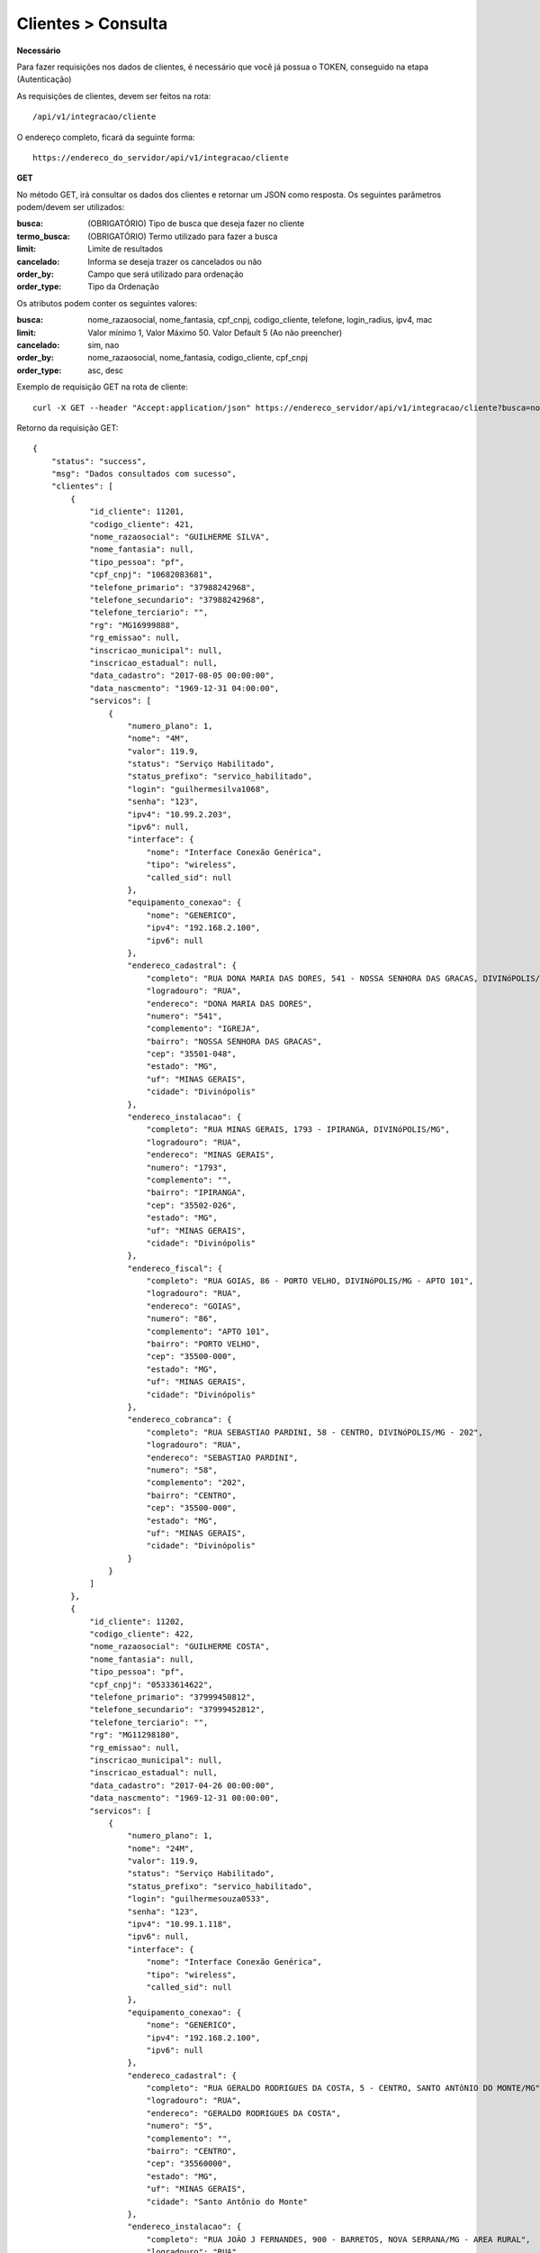 Clientes > Consulta
============

**Necessário**

Para fazer requisições nos dados de clientes, é necessário que você já possua o TOKEN, conseguido na etapa (Autenticação)

As requisições de clientes, devem ser feitos na rota::

	/api/v1/integracao/cliente

O endereço completo, ficará da seguinte forma::

	https://endereco_do_servidor/api/v1/integracao/cliente

**GET**

No método GET, irá consultar os dados dos clientes e retornar um JSON como resposta.
Os seguintes parâmetros podem/devem ser utilizados:

:busca: (OBRIGATÓRIO) Tipo de busca que deseja fazer no cliente
:termo_busca: (OBRIGATÓRIO) Termo utilizado para fazer a busca
:limit: Limite de resultados
:cancelado: Informa se deseja trazer os cancelados ou não
:order_by: Campo que será utilizado para ordenação
:order_type: Tipo da Ordenação

Os atributos podem conter os seguintes valores:


:busca: nome_razaosocial, nome_fantasia, cpf_cnpj, codigo_cliente, telefone, login_radius, ipv4, mac
:limit: Valor mínimo 1, Valor Máximo 50. Valor Default 5 (Ao não preencher)
:cancelado: sim, nao
:order_by: nome_razaosocial, nome_fantasia, codigo_cliente, cpf_cnpj
:order_type: asc, desc

Exemplo de requisição GET na rota de cliente::

	curl -X GET --header "Accept:application/json" https://endereco_servidor/api/v1/integracao/cliente?busca=nome_razaosocial&termo_busca=guilherme&limit=2&cancelado=nao&order_by=codigo_cliente&order_type=asc -k --header "Authorization: Bearer eyJ0eXAiOiJKV1QiLCJhbGciOiJSUzI1NiIsImp0aSI6Ijg0MTM2O"

Retorno da requisição GET::

	{
	    "status": "success",
	    "msg": "Dados consultados com sucesso",
	    "clientes": [
	        {
	            "id_cliente": 11201,
	            "codigo_cliente": 421,
	            "nome_razaosocial": "GUILHERME SILVA",
	            "nome_fantasia": null,
	            "tipo_pessoa": "pf",
	            "cpf_cnpj": "10682083681",
	            "telefone_primario": "37988242968",
	            "telefone_secundario": "37988242968",
	            "telefone_terciario": "",
	            "rg": "MG16999888",
	            "rg_emissao": null,
	            "inscricao_municipal": null,
	            "inscricao_estadual": null,
	            "data_cadastro": "2017-08-05 00:00:00",
	            "data_nascmento": "1969-12-31 04:00:00",
	            "servicos": [
	                {
	                    "numero_plano": 1,
	                    "nome": "4M",
	                    "valor": 119.9,
	                    "status": "Serviço Habilitado",
	                    "status_prefixo": "servico_habilitado",
	                    "login": "guilhermesilva1068",
	                    "senha": "123",
	                    "ipv4": "10.99.2.203",
	                    "ipv6": null,
	                    "interface": {
	                        "nome": "Interface Conexão Genérica",
	                        "tipo": "wireless",
	                        "called_sid": null
	                    },
	                    "equipamento_conexao": {
	                        "nome": "GENERICO",
	                        "ipv4": "192.168.2.100",
	                        "ipv6": null
	                    },
	                    "endereco_cadastral": {
	                        "completo": "RUA DONA MARIA DAS DORES, 541 - NOSSA SENHORA DAS GRACAS, DIVINóPOLIS/MG - IGREJA",
	                        "logradouro": "RUA",
	                        "endereco": "DONA MARIA DAS DORES",
	                        "numero": "541",
	                        "complemento": "IGREJA",
	                        "bairro": "NOSSA SENHORA DAS GRACAS",
	                        "cep": "35501-048",
	                        "estado": "MG",
	                        "uf": "MINAS GERAIS",
	                        "cidade": "Divinópolis"
	                    },
	                    "endereco_instalacao": {
	                        "completo": "RUA MINAS GERAIS, 1793 - IPIRANGA, DIVINóPOLIS/MG",
	                        "logradouro": "RUA",
	                        "endereco": "MINAS GERAIS",
	                        "numero": "1793",
	                        "complemento": "",
	                        "bairro": "IPIRANGA",
	                        "cep": "35502-026",
	                        "estado": "MG",
	                        "uf": "MINAS GERAIS",
	                        "cidade": "Divinópolis"
	                    },
	                    "endereco_fiscal": {
	                        "completo": "RUA GOIAS, 86 - PORTO VELHO, DIVINóPOLIS/MG - APTO 101",
	                        "logradouro": "RUA",
	                        "endereco": "GOIAS",
	                        "numero": "86",
	                        "complemento": "APTO 101",
	                        "bairro": "PORTO VELHO",
	                        "cep": "35500-000",
	                        "estado": "MG",
	                        "uf": "MINAS GERAIS",
	                        "cidade": "Divinópolis"
	                    },
	                    "endereco_cobranca": {
	                        "completo": "RUA SEBASTIAO PARDINI, 58 - CENTRO, DIVINóPOLIS/MG - 202",
	                        "logradouro": "RUA",
	                        "endereco": "SEBASTIAO PARDINI",
	                        "numero": "58",
	                        "complemento": "202",
	                        "bairro": "CENTRO",
	                        "cep": "35500-000",
	                        "estado": "MG",
	                        "uf": "MINAS GERAIS",
	                        "cidade": "Divinópolis"
	                    }
	                }
	            ]
	        },
	        {
	            "id_cliente": 11202,
	            "codigo_cliente": 422,
	            "nome_razaosocial": "GUILHERME COSTA",
	            "nome_fantasia": null,
	            "tipo_pessoa": "pf",
	            "cpf_cnpj": "05333614622",
	            "telefone_primario": "37999450812",
	            "telefone_secundario": "37999452812",
	            "telefone_terciario": "",
	            "rg": "MG11298180",
	            "rg_emissao": null,
	            "inscricao_municipal": null,
	            "inscricao_estadual": null,
	            "data_cadastro": "2017-04-26 00:00:00",
	            "data_nascmento": "1969-12-31 00:00:00",
	            "servicos": [
	                {
	                    "numero_plano": 1,
	                    "nome": "24M",
	                    "valor": 119.9,
	                    "status": "Serviço Habilitado",
	                    "status_prefixo": "servico_habilitado",
	                    "login": "guilhermesouza0533",
	                    "senha": "123",
	                    "ipv4": "10.99.1.118",
	                    "ipv6": null,
	                    "interface": {
	                        "nome": "Interface Conexão Genérica",
	                        "tipo": "wireless",
	                        "called_sid": null
	                    },
	                    "equipamento_conexao": {
	                        "nome": "GENERICO",
	                        "ipv4": "192.168.2.100",
	                        "ipv6": null
	                    },
	                    "endereco_cadastral": {
	                        "completo": "RUA GERALDO RODRIGUES DA COSTA, 5 - CENTRO, SANTO ANTôNIO DO MONTE/MG",
	                        "logradouro": "RUA",
	                        "endereco": "GERALDO RODRIGUES DA COSTA",
	                        "numero": "5",
	                        "complemento": "",
	                        "bairro": "CENTRO",
	                        "cep": "35560000",
	                        "estado": "MG",
	                        "uf": "MINAS GERAIS",
	                        "cidade": "Santo Antônio do Monte"
	                    },
	                    "endereco_instalacao": {
	                        "completo": "RUA JOÃO J FERNANDES, 900 - BARRETOS, NOVA SERRANA/MG - AREA RURAL",
	                        "logradouro": "RUA",
	                        "endereco": "JOÃO J FERNANDES",
	                        "numero": "900",
	                        "complemento": "AREA RURAL",
	                        "bairro": "BARRETOS",
	                        "cep": "35519-000",
	                        "estado": "MG",
	                        "uf": "MINAS GERAIS",
	                        "cidade": "Nova Serrana"
	                    },
	                    "endereco_fiscal": {
	                        "completo": "RUA RITA DOS SANTOS MESQUITA, 233 - SANTO AGOSTINHO, PERDIGãO/MG",
	                        "logradouro": "RUA",
	                        "endereco": "RITA DOS SANTOS MESQUITA",
	                        "numero": "233",
	                        "complemento": "",
	                        "bairro": "SANTO AGOSTINHO",
	                        "cep": "35545-000",
	                        "estado": "MG",
	                        "uf": "MINAS GERAIS",
	                        "cidade": "Perdigão"
	                    },
	                    "endereco_cobranca": {
	                        "completo": "RUA DOIS, 221 - BARRETINHOS, NOVA SERRANA/MG - AREA RURAL",
	                        "logradouro": "RUA",
	                        "endereco": "DOIS",
	                        "numero": "221",
	                        "complemento": "AREA RURAL",
	                        "bairro": "BARRETINHOS",
	                        "cep": "35519-000",
	                        "estado": "MG",
	                        "uf": "MINAS GERAIS",
	                        "cidade": "Nova Serrana"
	                    }
	                }
	            ]
	        }
	    ]
	}

No exemplo acima, foi feito uma requisição utilizando os seguintes parâmetros:

- busca: nome_razaosocial
- limit: 2 (Preciso de apenas 2 resultados)
- cancelado: nao (Quero apenas planos ativos)
- order_by: codigo_cliente
- order_type: asc (Do maior para o menor)

